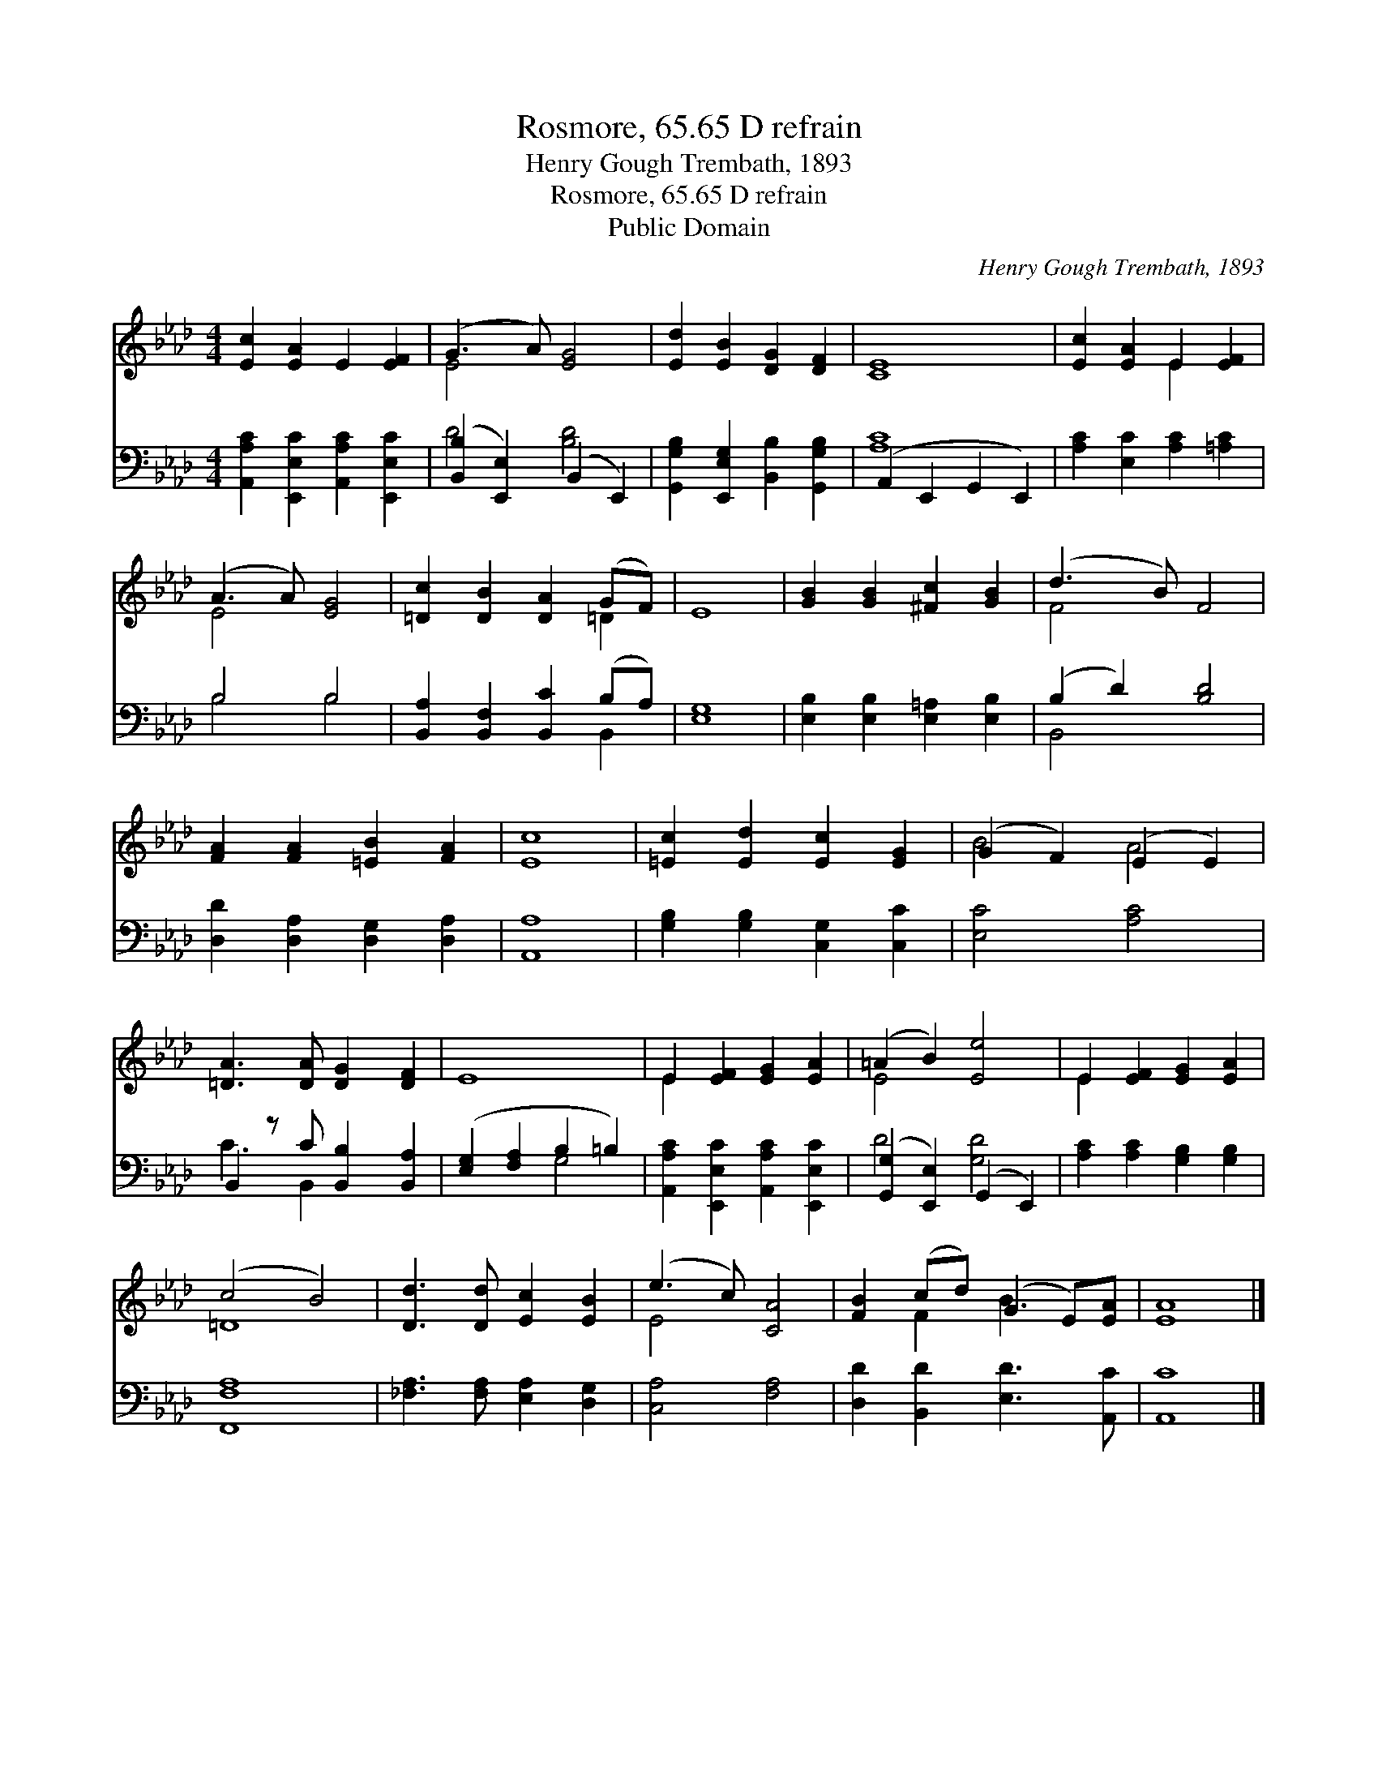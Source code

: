 X:1
T:Rosmore, 65.65 D refrain
T:Henry Gough Trembath, 1893
T:Rosmore, 65.65 D refrain
T:Public Domain
C:Henry Gough Trembath, 1893
Z:Public Domain
%%score ( 1 2 ) ( 3 4 )
L:1/8
M:4/4
K:Ab
V:1 treble 
V:2 treble 
V:3 bass 
V:4 bass 
V:1
 [Ec]2 [EA]2 E2 [EF]2 | (G3 A) [EG]4 | [Ed]2 [EB]2 [DG]2 [DF]2 | [CE]8 | [Ec]2 [EA]2 E2 [EF]2 | %5
 (A3 A) [EG]4 | [=Dc]2 [DB]2 [DA]2 (GF) | E8 | [GB]2 [GB]2 [^Fc]2 [GB]2 | (d3 B) F4 | %10
 [FA]2 [FA]2 [=EB]2 [FA]2 | [Ec]8 | [=Ec]2 [Ed]2 [Ec]2 [EG]2 | (G2 F2) (E2 E2) | %14
 [=DA]3 [DA] [DG]2 [DF]2 | E8 | E2 [EF]2 [EG]2 [EA]2 | (=A2 B2) [Ee]4 | E2 [EF]2 [EG]2 [EA]2 | %19
 (c4 B4) | [Dd]3 [Dd] [Ec]2 [EB]2 | (e3 c) [CA]4 | [FB]2 (cd) (G2 E)[EA] | [EA]8 |] %24
V:2
 x8 | E4 x4 | x8 | x8 | x4 E2 x2 | E4 x4 | x6 =D2 | x8 | x8 | F4 x4 | x8 | x8 | x8 | B4 A4 | x8 | %15
 x8 | E2 x6 | E4 x4 | E2 x6 | =D8 | x8 | E4 x4 | x2 F2 B3 x | x8 |] %24
V:3
 [A,,A,C]2 [E,,E,C]2 [A,,A,C]2 [E,,E,C]2 | ([B,,B,]2 [E,,E,]2) (B,,2 E,,2) | %2
 [G,,G,B,]2 [E,,E,G,]2 [B,,B,]2 [G,,G,B,]2 | (A,,2 E,,2 G,,2 E,,2) | [A,C]2 [E,C]2 [A,C]2 [=A,C]2 | %5
 B,4 B,4 | [B,,A,]2 [B,,F,]2 [B,,C]2 (B,A,) | [E,G,]8 | [E,B,]2 [E,B,]2 [E,=A,]2 [E,B,]2 | %9
 (B,2 D2) [B,D]4 | [D,D]2 [D,A,]2 [D,G,]2 [D,A,]2 | [A,,A,]8 | [G,B,]2 [G,B,]2 [C,G,]2 [C,C]2 | %13
 [E,C]4 [A,C]4 | B,,2 z C [B,,B,]2 [B,,A,]2 | ([E,G,]2 [F,A,]2 B,2 =B,2) | %16
 [A,,A,C]2 [E,,E,C]2 [A,,A,C]2 [E,,E,C]2 | ([G,,G,]2 [E,,E,]2) (G,,2 E,,2) | %18
 [A,C]2 [A,C]2 [G,B,]2 [G,B,]2 | [F,,F,A,]8 | [_F,A,]3 [F,A,] [E,A,]2 [D,G,]2 | [C,A,]4 [F,A,]4 | %22
 [D,D]2 [B,,D]2 [E,D]3 [A,,C] | [A,,C]8 |] %24
V:4
 x8 | D4 [B,D]4 | x8 | [A,C]8 | x8 | B,4 B,4 | x6 B,,2 | x8 | x8 | B,,4 x4 | x8 | x8 | x8 | x8 | %14
 C3 B,,2 x3 | x4 G,4 | x8 | D4 [G,D]4 | x8 | x8 | x8 | x8 | x8 | x8 |] %24


